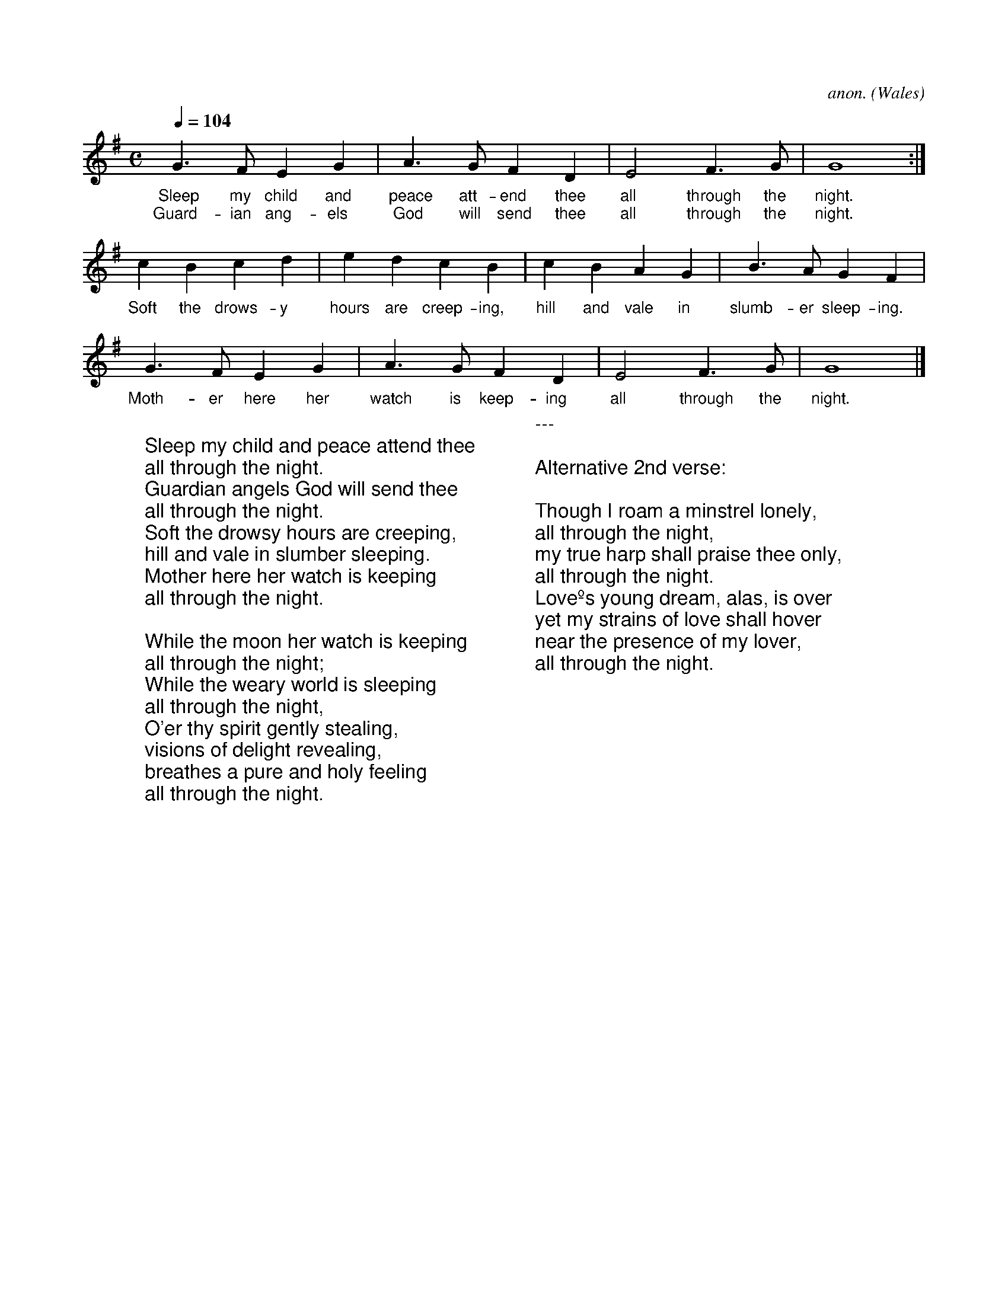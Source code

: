 X:0
C:anon.
O:Wales
R:Lullaby
Z:Transcribed by Frank Nordberg - http://www.musicaviva.com
F:http://abc.musicaviva.com/tunes/wales/all-through-the-night.abc
M:C
L:1/4
Q:1/4=104
K:G
%COLLECTION:CAROLS
%%titlefont Arial
%%wordsfont Arial
%%vocalfont Arial
G>FEG|A>GFD|E2F>G|G4:|
w:Sleep my child and peace att-end thee all through the night.
w:Guard-ian ang-els God will send thee all through the night.
cBcd|edcB|cBAG|B>AGF|
w:Soft the drows-y hours are creep-ing, hill and vale in slumb-er sleep-ing.
G>FEG|A>GFD|E2F>G|G4|]
w:Moth-er here her watch is keep-ing all through the night.
W:
W:Sleep my child and peace attend thee
W:all through the night.
W:Guardian angels God will send thee
W:all through the night.
W:Soft the drowsy hours are creeping,
W:hill and vale in slumber sleeping.
W:Mother here her watch is keeping
W:all through the night.
W:
W:While the moon her watch is keeping
W:all through the night;
W:While the weary world is sleeping
W:all through the night,
W:O'er thy spirit gently stealing,
W:visions of delight revealing,
W:breathes a pure and holy feeling
W:all through the night.
W:
W:---
W:
W:Alternative 2nd verse:
W:
W:Though I roam a minstrel lonely,
W:all through the night,
W:my true harp shall praise thee only,
W:all through the night.
W:Loveºs young dream, alas, is over
W:yet my strains of love shall hover
W:near the presence of my lover,
W:all through the night.